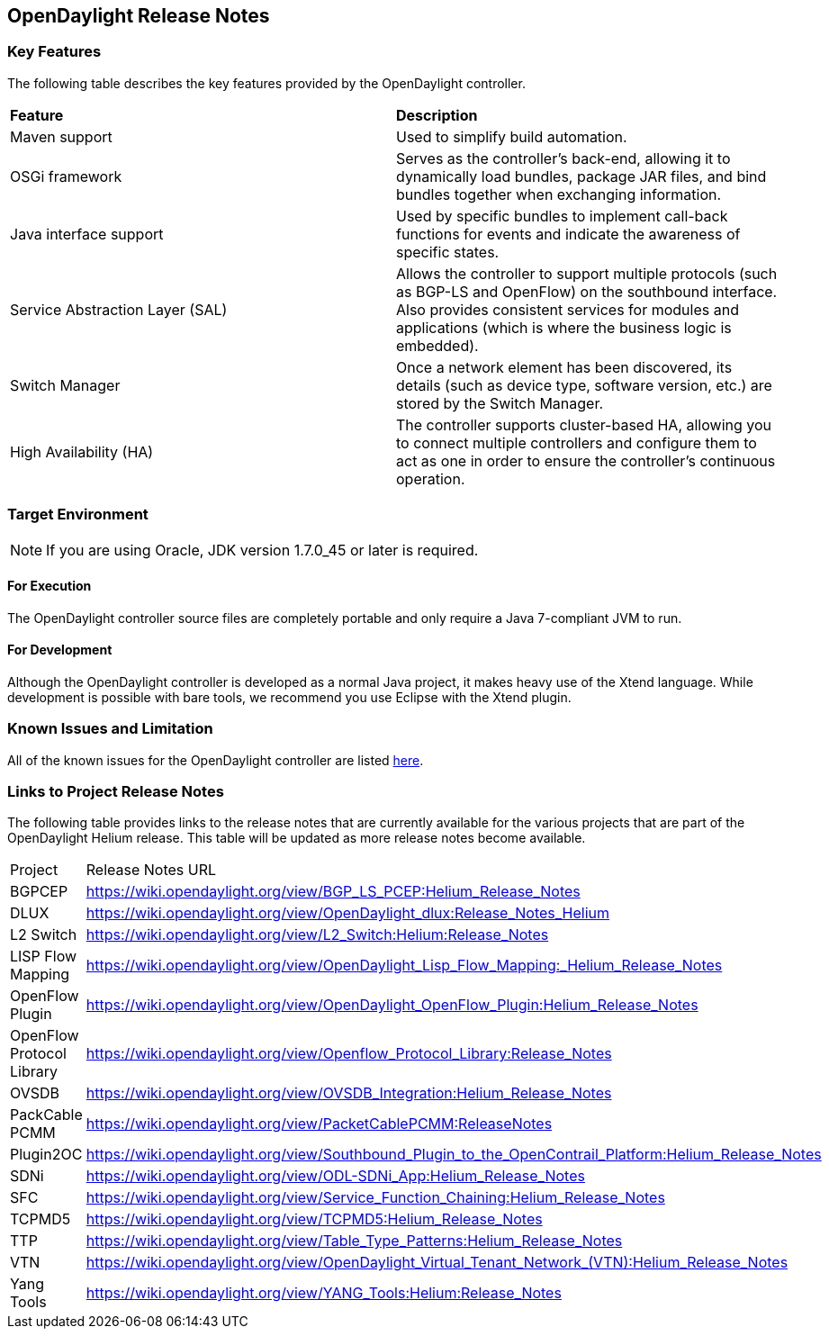 == OpenDaylight Release Notes

=== Key Features

The following table describes the key features provided by the OpenDaylight controller.

[cols="2",option="headers"]
|==============================================
| *Feature* | *Description*
|  Maven support | Used to simplify build automation.
| OSGi framework | Serves as the controller&#8217;s back-end, allowing it to dynamically load bundles, package JAR files, and bind bundles together when exchanging information.
| Java interface support | Used by specific bundles to implement call-back functions for events and indicate the awareness of specific states.
| Service Abstraction Layer (SAL) | Allows the controller to support multiple protocols (such as BGP-LS and OpenFlow) on the southbound interface. Also provides consistent services for modules and applications (which is where the business logic is embedded).
| Switch Manager | Once a network element has been discovered, its details (such as device type, software version, etc.) are stored by the Switch Manager.
| High Availability (HA) | The controller supports cluster-based HA, allowing you to connect multiple controllers and configure them to act as one in order	 to ensure the controller&#8217;s continuous operation.
|==============================================

=== Target Environment

NOTE: If you are using Oracle, JDK version 1.7.0_45 or later is required.

==== For Execution

The OpenDaylight controller source files are completely portable and only require a Java 7-compliant JVM to run.

==== For Development

Although the OpenDaylight controller is developed as a normal Java project, it makes heavy use of the Xtend language. While development is possible with bare tools, we recommend you use Eclipse with the Xtend plugin.

=== Known Issues and Limitation

All of the known issues for the OpenDaylight controller are listed https://bugs.opendaylight.org/buglist.cgi?bug_severity=blocker&bug_severity=critical&bug_severity=major&bug_severity=normal&bug_severity=minor&bug_severity=trivial&bug_status=UNCONFIRMED&bug_status=CONFIRMED&bug_status=IN_PROGRESS&bug_status=WAITING_FOR_REVIEW&columnlist=product%2Ccomponent%2Cassigned_to%2Cbug_status%2Cresolution%2Cshort_desc%2Cchangeddate%2Ccf_target_milestone&f1=cf_target_milestone&list_id=15952&n1=1&o1=substring&product=controller&query_based_on=&query_format=advanced&resolution=---&v1=Lithium[here].

=== Links to Project Release Notes

The following table provides links to the release notes that are currently available for the various projects that are part of the OpenDaylight Helium release. This table will be updated as more release notes become available.

[option="headers"]
|==============================================
| Project | Release Notes URL
| BGPCEP | https://wiki.opendaylight.org/view/BGP_LS_PCEP:Helium_Release_Notes
| DLUX | https://wiki.opendaylight.org/view/OpenDaylight_dlux:Release_Notes_Helium
| L2 Switch | https://wiki.opendaylight.org/view/L2_Switch:Helium:Release_Notes
| LISP Flow Mapping | https://wiki.opendaylight.org/view/OpenDaylight_Lisp_Flow_Mapping:_Helium_Release_Notes
| OpenFlow Plugin | https://wiki.opendaylight.org/view/OpenDaylight_OpenFlow_Plugin:Helium_Release_Notes
| OpenFlow Protocol Library | https://wiki.opendaylight.org/view/Openflow_Protocol_Library:Release_Notes
| OVSDB | https://wiki.opendaylight.org/view/OVSDB_Integration:Helium_Release_Notes
| PackCable PCMM | https://wiki.opendaylight.org/view/PacketCablePCMM:ReleaseNotes
| Plugin2OC | https://wiki.opendaylight.org/view/Southbound_Plugin_to_the_OpenContrail_Platform:Helium_Release_Notes
| SDNi | https://wiki.opendaylight.org/view/ODL-SDNi_App:Helium_Release_Notes
| SFC | https://wiki.opendaylight.org/view/Service_Function_Chaining:Helium_Release_Notes
| TCPMD5 | https://wiki.opendaylight.org/view/TCPMD5:Helium_Release_Notes
| TTP | https://wiki.opendaylight.org/view/Table_Type_Patterns:Helium_Release_Notes
| VTN | https://wiki.opendaylight.org/view/OpenDaylight_Virtual_Tenant_Network_(VTN):Helium_Release_Notes
| Yang Tools | https://wiki.opendaylight.org/view/YANG_Tools:Helium:Release_Notes
|==============================================

